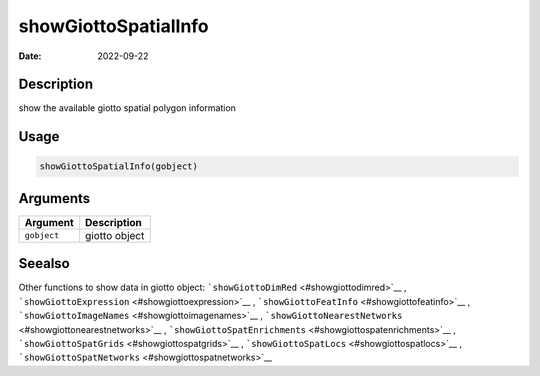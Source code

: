 =====================
showGiottoSpatialInfo
=====================

:Date: 2022-09-22

Description
===========

show the available giotto spatial polygon information

Usage
=====

.. code:: r

   showGiottoSpatialInfo(gobject)

Arguments
=========

=========== =============
Argument    Description
=========== =============
``gobject`` giotto object
=========== =============

Seealso
=======

Other functions to show data in giotto object:
```showGiottoDimRed`` <#showgiottodimred>`__ ,
```showGiottoExpression`` <#showgiottoexpression>`__ ,
```showGiottoFeatInfo`` <#showgiottofeatinfo>`__ ,
```showGiottoImageNames`` <#showgiottoimagenames>`__ ,
```showGiottoNearestNetworks`` <#showgiottonearestnetworks>`__ ,
```showGiottoSpatEnrichments`` <#showgiottospatenrichments>`__ ,
```showGiottoSpatGrids`` <#showgiottospatgrids>`__ ,
```showGiottoSpatLocs`` <#showgiottospatlocs>`__ ,
```showGiottoSpatNetworks`` <#showgiottospatnetworks>`__
